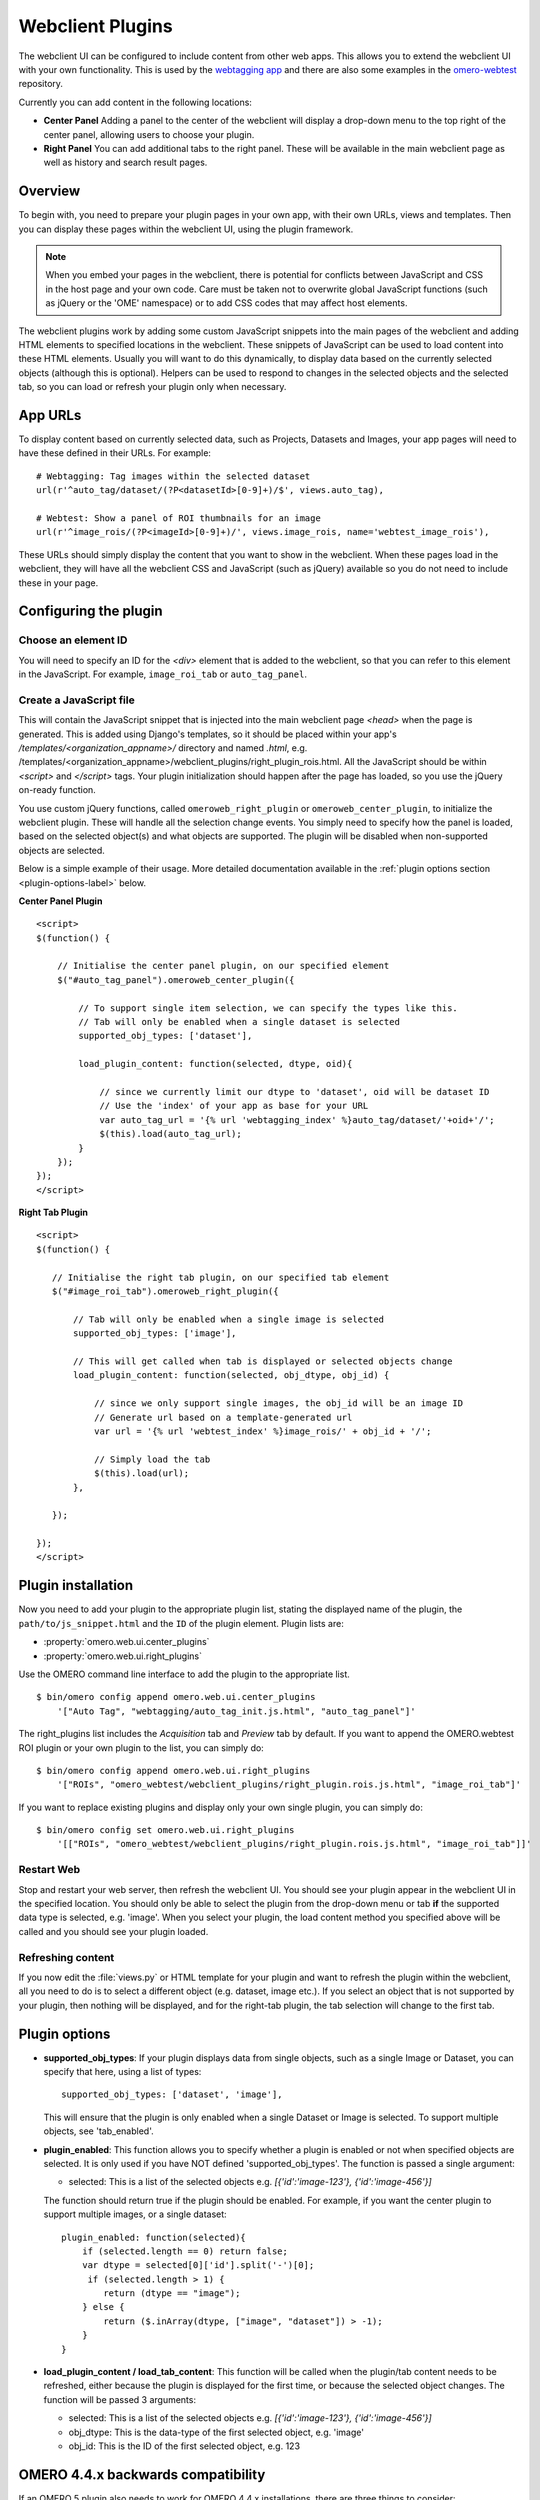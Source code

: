 Webclient Plugins
=================

The webclient UI can be configured to include content from other web apps.
This allows you to extend the webclient UI with your own functionality.
This is used by the `webtagging app <https://github.com/MicronOxford/webtagging>`_
and there are also some examples in the `omero-webtest <https://github.com/openmicroscopy/omero-webtest/>`_ repository.


Currently you can add content in the following locations:

-  **Center Panel** Adding a panel to the center of the webclient will display
   a drop-down menu to the top right of the center panel, allowing users to
   choose your plugin.

-  **Right Panel** You can add additional tabs to the right panel. These will
   be available in the main webclient page as well as history and search
   result pages.


Overview
--------

To begin with, you need to prepare your plugin pages in your own app, with
their own URLs, views and templates.
Then you can display these pages within the webclient UI, using the plugin
framework.

.. note::

    When you embed your pages in the webclient, there is potential for
    conflicts between JavaScript and CSS in the host page and your own code.
    Care must be taken not to overwrite global JavaScript functions (such as
    jQuery or the 'OME' namespace) or to add CSS codes that may affect
    host elements.

The webclient plugins work by adding some custom JavaScript snippets into the
main pages of the webclient and adding HTML elements to specified locations in
the webclient. These snippets of JavaScript can be used to load content into
these HTML elements. Usually you will want to do this dynamically, to display
data based on the currently selected objects (although this is optional).
Helpers can be used to respond to changes in the selected objects and the
selected tab, so you can load or refresh your plugin only when necessary.

App URLs
--------

To display content based on currently selected data, such as Projects,
Datasets and Images, your app pages will need to have these defined in their
URLs. For example:

::

    # Webtagging: Tag images within the selected dataset
    url(r'^auto_tag/dataset/(?P<datasetId>[0-9]+)/$', views.auto_tag),

    # Webtest: Show a panel of ROI thumbnails for an image
    url(r'^image_rois/(?P<imageId>[0-9]+)/', views.image_rois, name='webtest_image_rois'),

These URLs should simply display the content that you want to show in the
webclient. When these pages load in the webclient, they will have all the webclient
CSS and JavaScript (such as jQuery) available so you do not need to include
these in your page.


Configuring the plugin
----------------------

Choose an element ID
^^^^^^^^^^^^^^^^^^^^

You will need to specify an ID for the `<div>` element that is added to the
webclient, so that you can refer to this element in the JavaScript. For
example, ``image_roi_tab`` or ``auto_tag_panel``.

Create a JavaScript file
^^^^^^^^^^^^^^^^^^^^^^^^

This will contain the JavaScript snippet that is injected into the main
webclient page `<head>` when the page is generated. This is added using
Django's templates, so it should be placed within your app's
`/templates/<organization_appname>/` directory and named `.html`, e.g.
/templates/<organization_appname>/webclient_plugins/right_plugin_rois.html.
All the JavaScript should be within `<script>` and `</script>` tags.
Your plugin initialization should happen after the page has loaded, so you use
the jQuery on-ready function.

You use custom jQuery functions, called ``omeroweb_right_plugin`` or
``omeroweb_center_plugin``, to initialize the webclient plugin. These will
handle all the selection change events.
You simply need to specify how the panel is loaded, based on the selected
object(s) and what objects are supported. The plugin will be disabled when
non-supported objects are selected.

Below is a simple example of their usage. More detailed documentation
available in the :ref:`plugin options section <plugin-options-label>` below.


**Center Panel Plugin**

::

    <script>
    $(function() {

        // Initialise the center panel plugin, on our specified element
        $("#auto_tag_panel").omeroweb_center_plugin({

            // To support single item selection, we can specify the types like this.
            // Tab will only be enabled when a single dataset is selected
            supported_obj_types: ['dataset'],

            load_plugin_content: function(selected, dtype, oid){

                // since we currently limit our dtype to 'dataset', oid will be dataset ID
                // Use the 'index' of your app as base for your URL
                var auto_tag_url = '{% url 'webtagging_index' %}auto_tag/dataset/'+oid+'/';
                $(this).load(auto_tag_url);
            }
        });
    });
    </script>


**Right Tab Plugin**

::

    <script>
    $(function() {

       // Initialise the right tab plugin, on our specified tab element
       $("#image_roi_tab").omeroweb_right_plugin({

           // Tab will only be enabled when a single image is selected
           supported_obj_types: ['image'],

           // This will get called when tab is displayed or selected objects change
           load_plugin_content: function(selected, obj_dtype, obj_id) {

               // since we only support single images, the obj_id will be an image ID
               // Generate url based on a template-generated url
               var url = '{% url 'webtest_index' %}image_rois/' + obj_id + '/';

               // Simply load the tab
               $(this).load(url);
           },

       });

    });
    </script>

.. _plugin-installation-label:

Plugin installation
-------------------

Now you need to add your plugin to the appropriate plugin list, stating the
displayed name of the plugin, the ``path/to/js_snippet.html`` and the ``ID`` of the
plugin element. Plugin lists are:

- :property:`omero.web.ui.center_plugins`

- :property:`omero.web.ui.right_plugins`

Use the OMERO command line interface to add the plugin to the appropriate
list.

::

    $ bin/omero config append omero.web.ui.center_plugins
        '["Auto Tag", "webtagging/auto_tag_init.js.html", "auto_tag_panel"]'

The right_plugins list includes the `Acquisition` tab and `Preview` tab by
default. If you want to append the OMERO.webtest ROI plugin or your own plugin
to the list, you can simply do:

::

    $ bin/omero config append omero.web.ui.right_plugins
        '["ROIs", "omero_webtest/webclient_plugins/right_plugin.rois.js.html", "image_roi_tab"]'

If you want to replace existing plugins and display only your own single
plugin, you can simply do:

::

    $ bin/omero config set omero.web.ui.right_plugins
        '[["ROIs", "omero_webtest/webclient_plugins/right_plugin.rois.js.html", "image_roi_tab"]]'


Restart Web
^^^^^^^^^^^

Stop and restart your web server, then refresh the webclient UI. You should
see your plugin appear in the webclient UI in the specified location. You
should only be able to select the plugin from the drop-down menu or tab **if**
the supported data type is selected, e.g. 'image'. When you select your
plugin, the load content method you specified above will be called and you
should see your plugin loaded.

Refreshing content
^^^^^^^^^^^^^^^^^^

If you now edit the :file:`views.py` or HTML template for your plugin and want
to refresh the plugin within the webclient, all you need to do is to select a
different object (e.g. dataset, image etc.). If you select an object that
is not supported by your plugin, then nothing will be displayed, and for the
right-tab plugin, the tab selection will change to the first tab.

.. _plugin-options-label:

Plugin options
--------------

-  **supported_obj_types**: If your plugin displays data from single objects,
   such as a single Image or Dataset, you can specify that here, using a list
   of types:

   ::

      supported_obj_types: ['dataset', 'image'],

   This will ensure that the plugin is only enabled when a single Dataset or
   Image is selected.
   To support multiple objects, see 'tab_enabled'.

-  **plugin_enabled**: This function allows you to specify whether a plugin is
   enabled or not when specified objects are selected. It is only used if you
   have NOT defined 'supported_obj_types'.
   The function is passed a single argument:

   -  selected: This is a list of the selected objects
      e.g. `[{'id':'image-123'}, {'id':'image-456'}]`

   The function should return true if the plugin should be enabled.
   For example, if you want the center plugin to support multiple images, or a
   single dataset:

   ::

      plugin_enabled: function(selected){
          if (selected.length == 0) return false;
          var dtype = selected[0]['id'].split('-')[0];
           if (selected.length > 1) {
              return (dtype == "image");
          } else {
              return ($.inArray(dtype, ["image", "dataset"]) > -1);
          }
      }

-  **load_plugin_content / load_tab_content**: This function will be called
   when the plugin/tab content needs to be refreshed, either because the
   plugin is displayed for the first time, or because the selected object
   changes. The function will be passed 3 arguments:

   -  selected: This is a list of the selected objects
      e.g. `[{'id':'image-123'}, {'id':'image-456'}]`

   -  obj_dtype: This is the data-type of the first selected object, e.g.
      'image'

   -  obj_id: This is the ID of the first selected object, e.g. 123


OMERO 4.4.x backwards compatibility
-----------------------------------

If an OMERO 5 plugin also needs to work for OMERO 4.4.x installations, there
are three things to consider:

URLs in templates
^^^^^^^^^^^^^^^^^

The :djangodoc:`url tag <ref/templates/builtins/#url>` has changed in
`Django 1.8`_ from `{% url myview %}` to `{% url 'myview' %}`. In order
for your OMERO 4.4.x install to understand the new syntax, it is simply
a matter of adding `{% load url from future %}` to the top of the template
file. By using the new-style syntax and the `{% load url from future %}`
the template will be valid in both OMERO 4.4.x and OMERO 5. The
`{% load url from future %}` line does no harm when used on `Django 1.8`_.

URL imports
^^^^^^^^^^^

The import statement required to get the URL and patterns objects in the
plugin's :file:`urls.py` has changed as well. The following import can be used
to import from the correct place depending on which Django version is present.

::

    import django
    if django.VERSION < (1, 6):
        from django.conf.urls.defaults import *
    else:
        from django.conf.urls import *


Plugin settings
^^^^^^^^^^^^^^^

In OMERO 4.4.x (with the older Django) it was possible to manipulate settings
in the plugin's :file:`settings.py` like so:

::

    from django.conf import settings

    # We can directly manipulate the settings
    # E.g. add plugins to CENTER_PLUGINS list
    settings.CENTER_PLUGINS.append(
        ["Auto Tag", "webtagging/auto_tag_init.js.html", "auto_tag_panel"]
    )

This is no longer possible in OMERO 5 with `Django 1.8`_ and it is necessary to
use :program:`omero config set` to change this setting as documented here:
:ref:`Plugin Installation <plugin-installation-label>`.

In order to preserve the old functionality on OMERO 4.4.x servers, the 
plugin's :file:`settings.py` can be changed to:

::

    import django

    if django.VERSION < (1, 6):
        from django.conf import settings

        # We can directly manipulate the settings
        # E.g. add plugins to CENTER_PLUGINS list
        settings.CENTER_PLUGINS.append(
            ["Auto Tag", "webtagging/auto_tag_init.js.html", "auto_tag_panel"]
        )

This will only take effect on OMERO 4.4.x servers so remember to document that
with OMERO 5 the config will need to be modified by the person doing the
installation.

